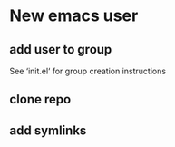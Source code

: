 * New emacs user

** add user to group
See ‘init.el‘ for group creation instructions

#+NAME: add-user-to-group
#+begin_src shell :exports none
  usermod -aG sharedelpa $(whoami)
  newgrp sharedelpa
#+end_src

** clone repo

** add symlinks

#+NAME: create-symlinks
#+begin_src shell :exports none 
  ln -s ~/dot-emacs/init.el ~/.emacs.d/init.el
  ln -s ~/dot-emacs/early-init.el ~/.emacs.d/early-init.el
  ln -s ~/dot-emacs/dot-org.el ~/.emacs.d/dot-org.el
  ln -s ~/dot-emacs/org-settings.el ~/.emacs.d/org-settings.el
#+end_src
